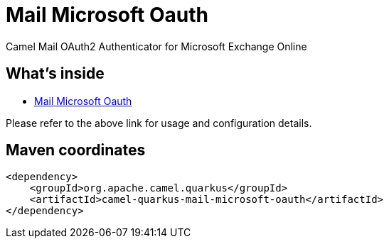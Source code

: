// Do not edit directly!
// This file was generated by camel-quarkus-maven-plugin:update-extension-doc-page
[id="extensions-mail-microsoft-oauth"]
= Mail Microsoft Oauth
:linkattrs:
:cq-artifact-id: camel-quarkus-mail-microsoft-oauth
:cq-native-supported: false
:cq-status: Preview
:cq-status-deprecation: Preview
:cq-description: Camel Mail OAuth2 Authenticator for Microsoft Exchange Online
:cq-deprecated: false
:cq-jvm-since: 3.8.0
:cq-native-since: n/a

ifeval::[{doc-show-badges} == true]
[.badges]
[.badge-key]##JVM since##[.badge-supported]##3.8.0## [.badge-key]##Native##[.badge-unsupported]##unsupported##
endif::[]

Camel Mail OAuth2 Authenticator for Microsoft Exchange Online

[id="extensions-mail-microsoft-oauth-whats-inside"]
== What's inside

* xref:{cq-camel-components}:others:mail-microsoft-oauth.adoc[Mail Microsoft Oauth]

Please refer to the above link for usage and configuration details.

[id="extensions-mail-microsoft-oauth-maven-coordinates"]
== Maven coordinates

[source,xml]
----
<dependency>
    <groupId>org.apache.camel.quarkus</groupId>
    <artifactId>camel-quarkus-mail-microsoft-oauth</artifactId>
</dependency>
----
ifeval::[{doc-show-user-guide-link} == true]
Check the xref:user-guide/index.adoc[User guide] for more information about writing Camel Quarkus applications.
endif::[]
